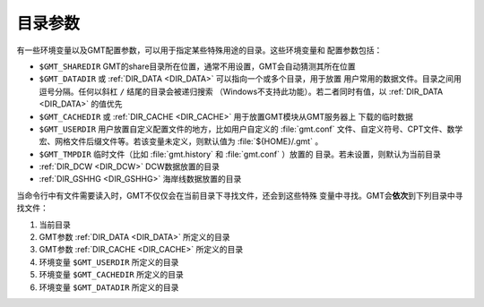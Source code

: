 目录参数
========

有一些环境变量以及GMT配置参数，可以用于指定某些特殊用途的目录。这些环境变量和
配置参数包括：

- ``$GMT_SHAREDIR`` GMT的share目录所在位置，通常不用设置，GMT会自动猜测其所在位置
- ``$GMT_DATADIR`` 或 :ref:`DIR_DATA <DIR_DATA>` 可以指向一个或多个目录，用于放置
  用户常用的数据文件。目录之间用逗号分隔。任何以斜杠 ``/`` 结尾的目录会被递归搜索
  （Windows不支持此功能）。若二者同时有值，以 :ref:`DIR_DATA <DIR_DATA>`
  的值优先
- ``$GMT_CACHEDIR`` 或 :ref:`DIR_CACHE <DIR_CACHE>` 用于放置GMT模块从GMT服务器上
  下载的临时数据
- ``$GMT_USERDIR`` 用户放置自定义配置文件的地方，比如用户自定义的 :file:`gmt.conf`
  文件、自定义符号、CPT文件、数学宏、网格文件后缀文件等。若该变量未定义，则默认值为
  :file:`${HOME}/.gmt` 。
- ``$GMT_TMPDIR`` 临时文件（比如 :file:`gmt.history` 和 :file:`gmt.conf` ）放置的
  目录。若未设置，则默认为当前目录
- :ref:`DIR_DCW <DIR_DCW>` DCW数据放置的目录
- :ref:`DIR_GSHHG <DIR_GSHHG>` 海岸线数据放置的目录

当命令行中有文件需要读入时，GMT不仅仅会在当前目录下寻找文件，还会到这些特殊
变量中寻找。GMT会\ **依次**\ 到下列目录中寻找文件：

#. 当前目录
#. GMT参数 :ref:`DIR_DATA <DIR_DATA>` 所定义的目录
#. GMT参数 :ref:`DIR_CACHE <DIR_CACHE>` 所定义的目录
#. 环境变量 ``$GMT_USERDIR`` 所定义的目录
#. 环境变量 ``$GMT_CACHEDIR`` 所定义的目录
#. 环境变量 ``$GMT_DATADIR`` 所定义的目录
